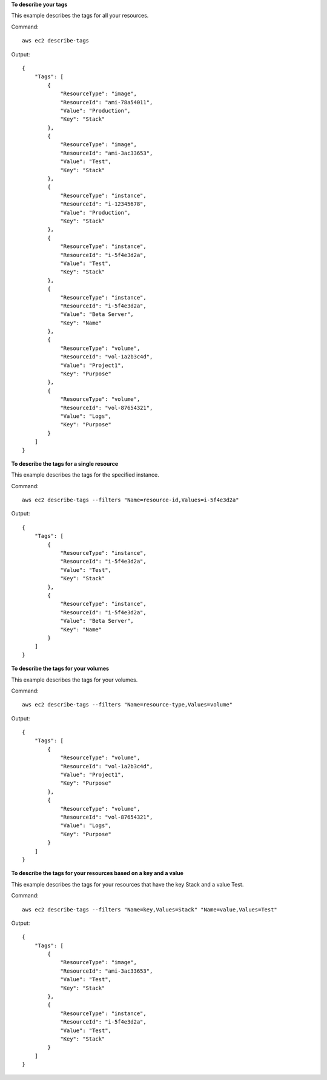 **To describe your tags**

This example describes the tags for all your resources.

Command::

  aws ec2 describe-tags

Output::

  {
      "Tags": [
          {
              "ResourceType": "image",
              "ResourceId": "ami-78a54011",
              "Value": "Production",
              "Key": "Stack"
          },
          {
              "ResourceType": "image",
              "ResourceId": "ami-3ac33653",
              "Value": "Test",
              "Key": "Stack"
          },
          {
              "ResourceType": "instance",
              "ResourceId": "i-12345678",
              "Value": "Production",
              "Key": "Stack"
          },
          {
              "ResourceType": "instance",
              "ResourceId": "i-5f4e3d2a",
              "Value": "Test",
              "Key": "Stack"
          },
          {
              "ResourceType": "instance",
              "ResourceId": "i-5f4e3d2a",
              "Value": "Beta Server",
              "Key": "Name"
          },
          {
              "ResourceType": "volume",
              "ResourceId": "vol-1a2b3c4d",
              "Value": "Project1",
              "Key": "Purpose"
          },
          {
              "ResourceType": "volume",
              "ResourceId": "vol-87654321",
              "Value": "Logs",
              "Key": "Purpose"
          }
      ]
  }

**To describe the tags for a single resource**

This example describes the tags for the specified instance.

Command::

  aws ec2 describe-tags --filters "Name=resource-id,Values=i-5f4e3d2a"

Output::

  {
      "Tags": [
          {
              "ResourceType": "instance",
              "ResourceId": "i-5f4e3d2a",
              "Value": "Test",
              "Key": "Stack"
          },
          {
              "ResourceType": "instance",
              "ResourceId": "i-5f4e3d2a",
              "Value": "Beta Server",
              "Key": "Name"
          }
      ]
  }

**To describe the tags for your volumes**

This example describes the tags for your volumes.

Command::

  aws ec2 describe-tags --filters "Name=resource-type,Values=volume"

Output::

  {
      "Tags": [
          {
              "ResourceType": "volume",
              "ResourceId": "vol-1a2b3c4d",
              "Value": "Project1",
              "Key": "Purpose"
          },
          {
              "ResourceType": "volume",
              "ResourceId": "vol-87654321",
              "Value": "Logs",
              "Key": "Purpose"
          }
      ]
  }

**To describe the tags for your resources based on a key and a value**

This example describes the tags for your resources that have the key Stack and a value Test.

Command::

  aws ec2 describe-tags --filters "Name=key,Values=Stack" "Name=value,Values=Test"

Output::

  {
      "Tags": [
          {
              "ResourceType": "image",
              "ResourceId": "ami-3ac33653",
              "Value": "Test",
              "Key": "Stack"
          },
          {
              "ResourceType": "instance",
              "ResourceId": "i-5f4e3d2a",
              "Value": "Test",
              "Key": "Stack"
          }
      ]
  }

